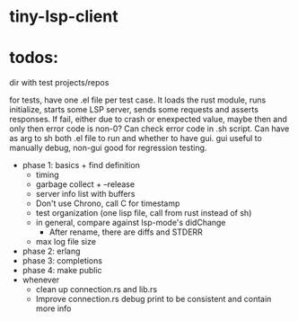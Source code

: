 
* tiny-lsp-client

* todos:

dir with test projects/repos

for tests, have one .el file per test case. It loads the rust module, runs initialize, starts some LSP server, sends some requests and asserts responses. If fail, either due to crash or enexpected value, maybe then and only then error code is non-0? Can check error code in .sh script. Can have as arg to sh both .el file to run and whether to have gui. gui useful to manually debug, non-gui good for regression testing.

- phase 1: basics + find definition
  - timing
  - garbage collect + --release
  - server info list with buffers
  - Don't use Chrono, call C for timestamp
  - test organization (one lisp file, call from rust instead of sh)
  - in general, compare against lsp-mode's didChange
    - After rename, there are diffs and STDERR
  - max log file size
- phase 2: erlang
- phase 3: completions
- phase 4: make public
- whenever
  - clean up connection.rs and lib.rs
  - Improve connection.rs debug print to be consistent and contain more info
